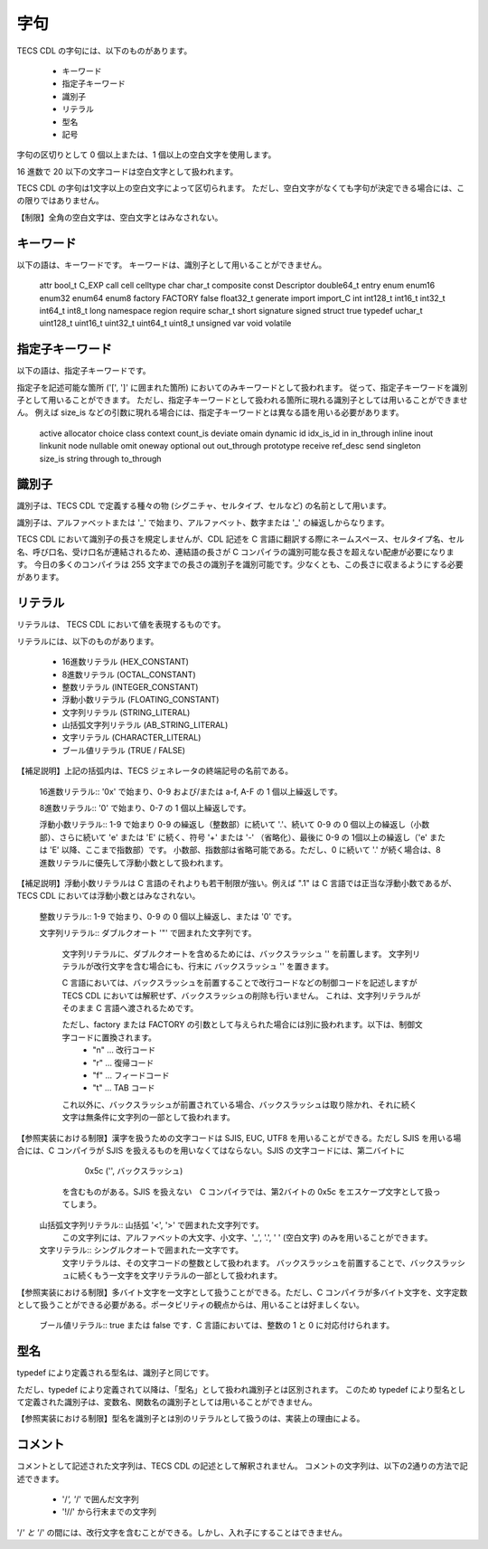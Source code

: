 .. _CDLref-lex:

字句
=======

TECS CDL の字句には、以下のものがあります。

 * キーワード
 * 指定子キーワード
 * 識別子
 * リテラル
 * 型名
 * 記号

字句の区切りとして 0 個以上または、1 個以上の空白文字を使用します。

16 進数で 20 以下の文字コードは空白文字として扱われます。

TECS CDL の字句は1文字以上の空白文字によって区切られます。
ただし、空白文字がなくても字句が決定できる場合には、この限りではありません。

【制限】全角の空白文字は、空白文字とはみなされない。

キーワード
----------------

以下の語は、キーワードです。
キーワードは、識別子として用いることができません。

 attr bool_t C_EXP call cell celltype char char_t composite
 const Descriptor double64_t entry enum enum16 enum32 enum64
 enum8 factory FACTORY false float32_t generate import import_C
 int int128_t int16_t int32_t int64_t int8_t  long namespace
 region require schar_t short signature signed struct true
 typedef uchar_t uint128_t uint16_t uint32_t uint64_t uint8_t
 unsigned var void volatile

指定子キーワード
-------------------------

以下の語は、指定子キーワードです。

指定子を記述可能な箇所 ('[', ']' に囲まれた箇所) においてのみキーワードとして扱われます。
従って、指定子キーワードを識別子として用いることができます。
ただし、指定子キーワードとして扱われる箇所に現れる識別子としては用いることができません。
例えば size_is などの引数に現れる場合には、指定子キーワードとは異なる語を用いる必要があります。

 active allocator choice class context count_is deviate
 omain dynamic id idx_is_id in in_through inline inout
 linkunit node nullable omit oneway optional out
 out_through prototype receive ref_desc send singleton
 size_is string through to_through

識別子
--------------------

識別子は、TECS CDL で定義する種々の物 (シグニチャ、セルタイプ、セルなど) の名前として用います。

識別子は、アルファベットまたは '_' で始まり、アルファベット、数字または '_' の繰返しからなります。

TECS CDL において識別子の長さを規定しませんが、CDL 記述を C 言語に翻訳する際にネームスペース、セルタイプ名、セル名、呼び口名、受け口名が連結されるため、連結語の長さが C コンパイラの識別可能な長さを超えない配慮が必要になります。
今日の多くのコンパイラは 255 文字までの長さの識別子を識別可能です。少なくとも、この長さに収まるようにする必要があります。

リテラル
--------------------

リテラルは、 TECS CDL において値を表現するものです。

リテラルには、以下のものがあります。

 * 16進数リテラル (HEX_CONSTANT)
 * 8進数リテラル (OCTAL_CONSTANT)
 * 整数リテラル (INTEGER_CONSTANT)
 * 浮動小数リテラル (FLOATING_CONSTANT)
 * 文字列リテラル (STRING_LITERAL)
 * 山括弧文字列リテラル (AB_STRING_LITERAL)
 * 文字リテラル (CHARACTER_LITERAL)
 * ブール値リテラル (TRUE / FALSE)

【補足説明】上記の括弧内は、TECS ジェネレータの終端記号の名前である。

 16進数リテラル:: '0x' で始まり、0-9 および/または a-f, A-F の 1 個以上繰返しです。

 8進数リテラル:: '0' で始まり、0-7 の 1 個以上繰返しです。

 浮動小数リテラル:: 1-9 で始まり 0-9 の繰返し（整数部）に続いて '.'、続いて 0-9 の 0 個以上の繰返し（小数部）、さらに続いて 'e' または 'E' に続く、符号 '+' または '-' （省略化）、最後に 0-9 の 1個以上の繰返し（'e' または 'E' 以降、ここまで指数部）です。
 小数部、指数部は省略可能である。ただし、0 に続いて '.' が続く場合は、8進数リテラルに優先して浮動小数として扱われます。

【補足説明】浮動小数リテラルは C 言語のそれよりも若干制限が強い。例えば ".1" は C 言語では正当な浮動小数であるが、TECS CDL においては浮動小数とはみなされない。

 整数リテラル:: 1-9 で始まり、0-9 の 0 個以上繰返し、または '0' です。

 文字列リテラル:: ダブルクオート '"' で囲まれた文字列です。

    文字列リテラルに、ダブルクオートを含めるためには、バックスラッシュ '\' を前置します。
    文字列リテラルが改行文字を含む場合にも、行末に バックスラッシュ '\' を置きます。

    C 言語においては、バックスラッシュを前置することで改行コードなどの制御コードを記述しますが TECS CDL においては解釈せず、バックスラッシュの削除も行いません。
    これは、文字列リテラルがそのまま C 言語へ渡されるためです。

    ただし、factory または FACTORY の引数として与えられた場合には別に扱われます。以下は、制御文字コードに置換されます。
       * "\n" … 改行コード
       * "\r" … 復帰コード
       * "\f" … フィードコード
       * "\t" … TAB コード

    これ以外に、バックスラッシュが前置されている場合、バックスラッシュは取り除かれ、それに続く文字は無条件に文字列の一部として扱われます。

【参照実装における制限】漢字を扱うための文字コードは SJIS, EUC, UTF8 を用いることができる。ただし SJIS を用いる場合には、C コンパイラが SJIS を扱えるものを用いなくてはならない。SJIS の文字コードには、第二バイトに
        0x5c  ('\', バックスラッシュ)

     を含むものがある。SJIS を扱えない　C コンパイラでは、第2バイトの 0x5c をエスケープ文字として扱ってしまう。


 山括弧文字列リテラル:: 山括弧 '<', '>' で囲まれた文字列です。
                  この文字列には、アルファベットの大文字、小文字、'_', '.', ' ' (空白文字) のみを用いることができます。

 文字リテラル:: シングルクオートで囲まれた一文字です。
            文字リテラルは、その文字コードの整数として扱われます。
            バックスラッシュを前置することで、バックスラッシュに続くもう一文字を文字リテラルの一部として扱われます。

【参照実装における制限】多バイト文字を一文字として扱うことができる。ただし、C コンパイラが多バイト文字を、文字定数として扱うことができる必要がある。ポータビリティの観点からは、用いることは好ましくない。

 ブール値リテラル:: true または false です．C 言語においては、整数の 1 と 0 に対応付けられます。

型名
----------------

typedef により定義される型名は、識別子と同じです。

ただし、typedef により定義されて以降は、「型名」として扱われ識別子とは区別されます。
このため typedef により型名として定義された識別子は、変数名、関数名の識別子としては用いることができません。

【参照実装における制限】型名を識別子とは別のリテラルとして扱うのは、実装上の理由による。

コメント
----------------

コメントとして記述された文字列は、TECS CDL の記述として解釈されません。
コメントの文字列は、以下の2通りの方法で記述できます。

 * '/*', '*/' で囲んだ文字列
 * '!//' から行末までの文字列

'/*' と '*/' の間には、改行文字を含むことができる。しかし、入れ子にすることはできません。

